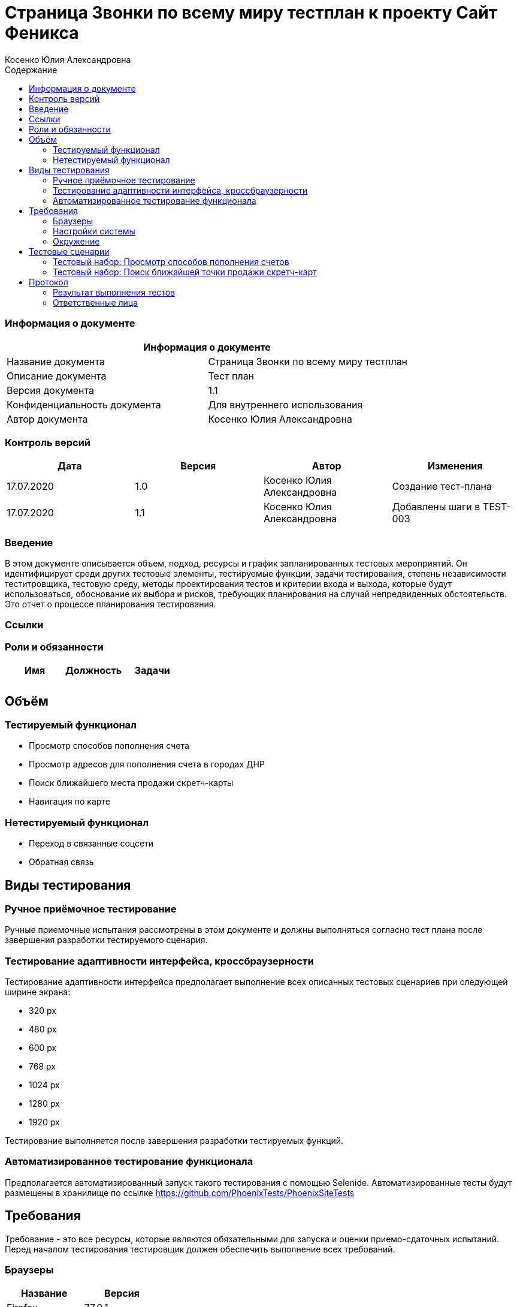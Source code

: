 :DocName: Страница Звонки по всему миру тестплан
:DocDescription: Тест план
:ProjectName: Сайт Феникса
:Version: 1.1
:Confidentiality: Для внутреннего использования
:Author:   Косенко Юлия Александровна
//:Jira:  MIGCRM-64
:toc-title: Содержание
:toclevels: 2

:toc: left
:toc-title: Содержание
:toclevels: 3
:pdf-page-size: Letter



= {DocName} к проекту {ProjectName}

=== Информация о документе
|====
2+^|Информация о документе

|Название документа| {DocName}

|Описание документа| {DocDescription}

|Версия документа| {Version}

|Конфиденциальность документа| {Confidentiality}

|Автор документа| {Author}

//|Задача в JIRA| {Jira}

|====

=== Контроль версий

|====
|Дата|Версия|Автор|Изменения

|17.07.2020|1.0| {Author}| Создание тест-плана
|17.07.2020|1.1|{Author}| Добавлены шаги в TEST-003
|====


=== Введение

В этом документе описывается объем, подход, ресурсы и график запланированных тестовых мероприятий. Он идентифицирует среди других тестовые элементы, тестируемые функции, задачи тестирования, степень независимости теститровщика, тестовую среду, методы проектирования тестов и критерии входа и выхода, которые будут использоваться, обоснование их выбора и рисков, требующих планирования на случай непредвиденных обстоятельств. Это отчет о процессе планирования тестирования.

=== Ссылки
//Документ ссылается на техническое описание http://git.phoenix-dnr.ru/msafonov/styleguide/blob/master/docs/documentation.adoc#user-content-%D0%BF%D0%B5%D1%80%D0%B5%D1%87%D0%B5%D0%BD%D1%8C-%D0%BE%D0%BF%D1%80%D0%B5%D0%B4%D0%B5%D0%BB%D0%B5%D0%BD%D0%B8%D0%B9[Техническое задание №]

=== Роли и обязанности

|====
|Имя|Должность|Задачи

|||
|||
|====

== Объём
=== Тестируемый функционал
* Просмотр способов пополнения счета
* Просмотр адресов для пополнения счета в городах ДНР
* Поиск ближайшего места продажи скретч-карты
* Навигация по карте

=== Нетестируемый функционал
* Переход в связанные соцсети
* Обратная связь

== Виды тестирования
=== Ручное приёмочное тестирование
Ручные приемочные испытания рассмотрены в этом документе и должны выполняться согласно тест плана после завершения разработки тестируемого сценария.

=== Тестирование адаптивности интерфейса, кроссбраузерности
Тестирование адаптивности интерфейса предполагает выполнение всех описанных тестовых сценариев при следующей ширине экрана:

* 320 px
* 480 px
* 600 px
* 768 px
* 1024 px
* 1280 px
* 1920 px

Тестирование выполняется после завершения разработки тестируемых функций.

=== Автоматизированное тестирование функционала
Предполагается автоматизированный запуск такого тестирования с помощью Selenide. Автоматизированные тесты будут размещены в хранилище по ссылке https://github.com/PhoenixTests/PhoenixSiteTests
//Тесты будут выполняться раз в сутки +++***+++ и настраиваться с помощью Jenkins по адресу +++***+++. Отчеты по результатам тестирования должны отправляться в Telegram bot +++***+++.

== Требования
Требование - это все ресурсы, которые являются обязательными для запуска и оценки приемо-сдаточных испытаний. Перед началом тестирования тестировщик должен обеспечить выполнение всех требований.

=== Браузеры
|====
|Название |Версия

|Firefox | 77.0.1
|Chrome | 83.0.4103.116
|Internet Explorer| 44.18362.449.0
|Opera | 69.0.3686.36
|====

=== Настройки системы
|====
|Название |Версия| Обязательно

|Windows |10| Да
|Linux |Debian | Нет
|====

=== Окружение
|====
|Название |Адрес

|Окружение 1| http://phoenix-dnr.ru/mobile-scratch.php
| |
|====

== Тестовые сценарии
=== Тестовый набор: Просмотр способов пополнения счетов

|===
3+^|TEST-001: Просмотр отделений «Почты Донбасса», где принимаются платежи «ФЕНИКС»

3+^|Входная информация
3+^a|
* Тестовое окружение открыто
3+^|Тестовые шаги
|№ |Действия| Предполагаемый результат

|1 a|
* Нажать на способ пополнения счета «Пополнить в почтовом отделении»

a|
* Сайт открыт и доступен

* Открывается информация об отделах «Почты Донбасса» в городе «Донецк»

|2 a|
* Выбрать город из выпадающего списка

a|
* Отображение списка адресов в выбранном городе, по которым находятся отделения «Почты Донбасса»

|3 a|
* Нажать на кнопку "^" справа от «Пополнить в почтовом отделении»

a|
* Блок с информацией об отделениях «Почты Донбасса» свернется

3+^|Результат теста
3+^| Тест пройден
|===

|===
3+^|TEST-002: Просмотр точек продаж скретч-карт

3+^|Входная информация
3+^a|
* Тестовое окружение открыто
3+^|Тестовые шаги
|№ |Действия| Предполагаемый результат

|1 a|
* Нажать на способ пополнения счета «Пополнить с помощью скретч-карты»

a|
* Сайт открыт и доступен

* Открывается информация о скретч-картах и о точкаж продаж скрет-карт в городе Донецк

|2 a|
* Выбрать город из выпадающего списка

a|
* Отображение списка точек продаж скретч-карт

|3 a|
* Нажать на кнопку "^" справа от «Пополнить с помощью скретч-карты»

a|
* Блок с информацией о скретч-картах и точках продаж скретч-карт скроется

3+^|Результат теста
3+^| Тест пройден
|===

=== Тестовый набор: Поиск ближайшей точки продажи скретч-карт

|===
3+^|TEST-003: Поиск по карте

3+^|Входная информация
3+^a|
* Тестовое окружение открыто
3+^|Тестовые шаги
|№ |Действия| Предполагаемый результат

|1 a|
* Нажать на способ пополнения счета «Пополнить с помощью скретч-карты»

a|
* Сайт открыт и доступен

* Открывается информация о скретч-картах и о точкаж продаж скрет-карт в городе Донецк

|2 a|
* Выбрать город из выпадающего списка

a|
* Отображение списка точек продаж скретч-карт

|3 a|
* Нажать на кнопку "Найти ближайшую точку продаж" под списком точек продаж

a|
* Отображение окна для поиска ближайшей точки продажи скретч-карт

|4 a|
* Ввести в пустое поле адрес
* Нажать на кнопку "Найти" справа от поля для ввода адреса

a|
* Отображение карты с помещенным на нее маркером - ближайшей найденной точкой продажи

|5 a|
* Нажать на кнопку "Х" в верхнем правом углу окна для поиска точки продажи

a|
* Закрытие окна для поиска ближайшей точки продажи скретч-карт

3+^|Результат теста
3+^| Тест пройден
|===

== Протокол
=== Результат выполнения тестов
|===
|Вид|Дата|Время|Всего|Пройдено|Не пройдено|Не применимо|Результат
|Ручное тестирование|17.07.2020|10:30-12:40|3|3|0|0|Все тесты пройдены
||||||||
|===

=== Ответственные лица
|===
|Имя|Должность|Дата|Подпись

|{Author}|Стажировщик|17.07.2020|
|===


